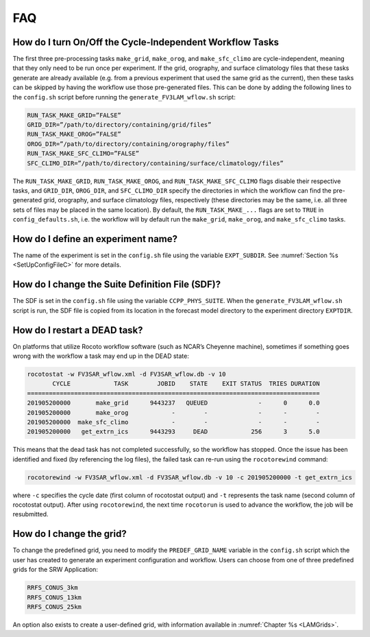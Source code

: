 .. _FAQ:
  
***
FAQ
***

=========================================================
How do I turn On/Off the Cycle-Independent Workflow Tasks
=========================================================
The first three pre-processing tasks ``make_grid``, ``make_orog``, and ``make_sfc_climo``
are cycle-independent, meaning that they only need to be run once per experiment. If the
grid, orography, and surface climatology files that these tasks generate are already 
available (e.g. from a previous experiment that used the same grid as the current), then
these tasks can be skipped by having the workflow use those pre-generated files.  This 
can be done by adding the following lines to the ``config.sh`` script before running 
the ``generate_FV3LAM_wflow.sh`` script:

.. code-block:: console

   RUN_TASK_MAKE_GRID=”FALSE”
   GRID_DIR=”/path/to/directory/containing/grid/files”
   RUN_TASK_MAKE_OROG=”FALSE”
   OROG_DIR=”/path/to/directory/containing/orography/files”
   RUN_TASK_MAKE_SFC_CLIMO=”FALSE”
   SFC_CLIMO_DIR=”/path/to/directory/containing/surface/climatology/files”

The ``RUN_TASK_MAKE_GRID``, ``RUN_TASK_MAKE_OROG``, and ``RUN_TASK_MAKE_SFC_CLIMO`` flags
disable their respective tasks, and ``GRID_DIR``, ``OROG_DIR``, and ``SFC_CLIMO_DIR``
specify the directories in which the workflow can find the pre-generated grid, orography,
and surface climatology files, respectively (these directories may be the same, i.e. all
three sets of files may be placed in the same location).  By default, the ``RUN_TASK_MAKE_...`` 
flags are set to ``TRUE`` in ``config_defaults.sh``, i.e. the workflow will by default 
run the ``make_grid``, ``make_orog``, and ``make_sfc_climo`` tasks.

===================================
How do I define an experiment name?
===================================
The name of the experiment is set in the ``config.sh`` file using the variable ``EXPT_SUBDIR``.
See :numref:`Section %s <SetUpConfigFileC>` for more details.

================================================
How do I change the Suite Definition File (SDF)?
================================================
The SDF is set in the ``config.sh`` file using the variable ``CCPP_PHYS_SUITE``.  When the
``generate_FV3LAM_wflow.sh`` script is run, the SDF file is copied from its location in the forecast
model directory to the experiment directory ``EXPTDIR``.

=============================
How do I restart a DEAD task?
=============================
On platforms that utilize Rocoto workflow software (such as NCAR’s Cheyenne machine), sometimes if
something goes wrong with the workflow a task may end up in the DEAD state:

.. code-block:: console

   rocotostat -w FV3SAR_wflow.xml -d FV3SAR_wflow.db -v 10
          CYCLE            TASK        JOBID    STATE    EXIT STATUS  TRIES DURATION
   =================================================================================
   201905200000       make_grid      9443237   QUEUED              -      0      0.0
   201905200000       make_orog            -        -              -      -        -
   201905200000  make_sfc_climo            -        -              -      -        -
   201905200000   get_extrn_ics      9443293     DEAD            256      3      5.0

This means that the dead task has not completed successfully, so the workflow has stopped. Once the issue
has been identified and fixed (by referencing the log files), the failed task can re-run using the ``rocotorewind``
command:

.. code-block:: console

   rocotorewind -w FV3SAR_wflow.xml -d FV3SAR_wflow.db -v 10 -c 201905200000 -t get_extrn_ics

where ``-c`` specifies the cycle date (first column of rocotostat output) and ``-t`` represents the task name
(second column of rocotostat output).  After using ``rocotorewind``, the next time ``rocotorun`` is used to
advance the workflow, the job will be resubmitted.

===========================
How do I change the grid?
===========================
To change the predefined grid, you need to modify the ``PREDEF_GRID_NAME`` variable in the
``config.sh`` script which the user has created to generate an experiment configuration and workflow.
Users can choose from one of three predefined grids for the SRW Application:

.. code-block:: console

   RRFS_CONUS_3km
   RRFS_CONUS_13km
   RRFS_CONUS_25km

An option also exists to create a user-defined grid, with information available in
:numref:`Chapter %s <LAMGrids>`.

